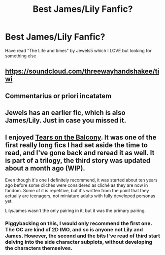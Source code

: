 #+TITLE: Best James/Lily Fanfic?

* Best James/Lily Fanfic?
:PROPERTIES:
:Author: mccpony
:Score: 3
:DateUnix: 1424232085.0
:DateShort: 2015-Feb-18
:FlairText: Request
:END:
Have read "The Life and times" by Jewels5 which I LOVE but looking for something else


** [[https://soundcloud.com/threewayhandshakee/tiwi]]
:PROPERTIES:
:Author: doomdoommixmix
:Score: 1
:DateUnix: 1424234431.0
:DateShort: 2015-Feb-18
:END:


** Commentarius or priori incatatem
:PROPERTIES:
:Author: siriuslyred
:Score: 1
:DateUnix: 1424301902.0
:DateShort: 2015-Feb-19
:END:


** Jewels has an earlier fic, which is also James/Lily. Just in case you missed it.
:PROPERTIES:
:Author: snowywish
:Score: 1
:DateUnix: 1424386617.0
:DateShort: 2015-Feb-20
:END:


** I enjoyed [[https://m.fanfiction.net/s/2717445/1/Tears-on-the-Balcony][Tears on the Balcony]]. It was one of the first really long fics I had set aside the time to read, and I've gone back and reread it as well. It is part of a trilogy, the third story was updated about a month ago (WIP).

Even though it's one I definitely recommend, it was started about ten years ago before some clichés were considered as cliché as they are now in fandom. Some of it is repetitive, but it's written from the point that they actually are teenagers, not miniature adults with fully developed personas yet.

Lily/James wasn't the only pairing in it, but it was the primary pairing.
:PROPERTIES:
:Author: girlikecupcake
:Score: 1
:DateUnix: 1424628649.0
:DateShort: 2015-Feb-22
:END:

*** Piggybacking on this, I would only recommend the first one. The OC are kind of 2D IMO, and so is anyone not Lily and James. However, the second and the bits I've read of third start delving into the side character subplots, without developing the characters themselves.
:PROPERTIES:
:Score: 1
:DateUnix: 1424686636.0
:DateShort: 2015-Feb-23
:END:
